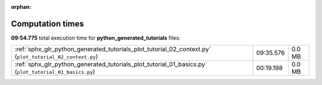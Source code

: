 
:orphan:

.. _sphx_glr_python_generated_tutorials_sg_execution_times:

Computation times
=================
**09:54.775** total execution time for **python_generated_tutorials** files:

+----------------------------------------------------------------------------------------------------------+-----------+--------+
| :ref:`sphx_glr_python_generated_tutorials_plot_tutorial_02_context.py` (``plot_tutorial_02_context.py``) | 09:35.576 | 0.0 MB |
+----------------------------------------------------------------------------------------------------------+-----------+--------+
| :ref:`sphx_glr_python_generated_tutorials_plot_tutorial_01_basics.py` (``plot_tutorial_01_basics.py``)   | 00:19.198 | 0.0 MB |
+----------------------------------------------------------------------------------------------------------+-----------+--------+
